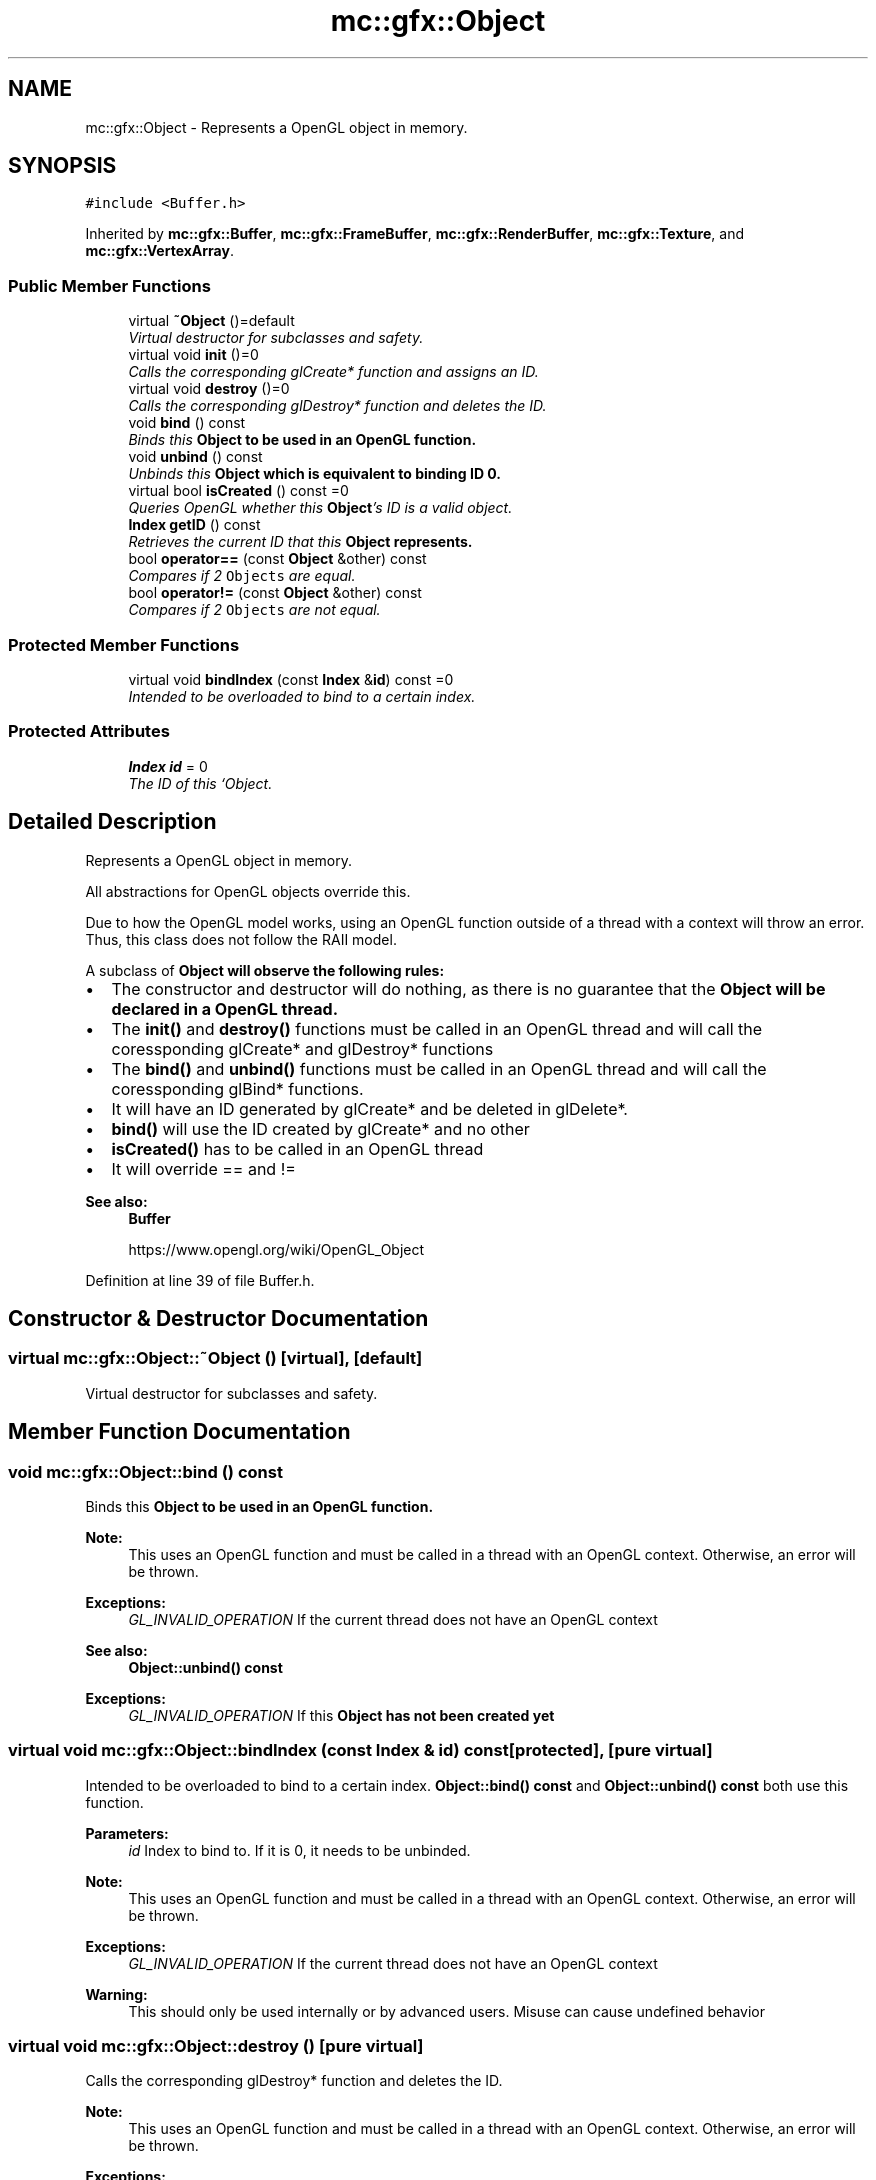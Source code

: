 .TH "mc::gfx::Object" 3 "Sat Dec 10 2016" "Version Alpha" "MACE" \" -*- nroff -*-
.ad l
.nh
.SH NAME
mc::gfx::Object \- Represents a OpenGL object in memory\&.  

.SH SYNOPSIS
.br
.PP
.PP
\fC#include <Buffer\&.h>\fP
.PP
Inherited by \fBmc::gfx::Buffer\fP, \fBmc::gfx::FrameBuffer\fP, \fBmc::gfx::RenderBuffer\fP, \fBmc::gfx::Texture\fP, and \fBmc::gfx::VertexArray\fP\&.
.SS "Public Member Functions"

.in +1c
.ti -1c
.RI "virtual \fB~Object\fP ()=default"
.br
.RI "\fIVirtual destructor for subclasses and safety\&. \fP"
.ti -1c
.RI "virtual void \fBinit\fP ()=0"
.br
.RI "\fICalls the corresponding glCreate* function and assigns an ID\&. \fP"
.ti -1c
.RI "virtual void \fBdestroy\fP ()=0"
.br
.RI "\fICalls the corresponding glDestroy* function and deletes the ID\&. \fP"
.ti -1c
.RI "void \fBbind\fP () const "
.br
.RI "\fIBinds this \fC\fBObject\fP\fP to be used in an OpenGL function\&. \fP"
.ti -1c
.RI "void \fBunbind\fP () const "
.br
.RI "\fIUnbinds this \fC\fBObject\fP\fP which is equivalent to binding ID 0\&. \fP"
.ti -1c
.RI "virtual bool \fBisCreated\fP () const  =0"
.br
.RI "\fIQueries OpenGL whether this \fBObject\fP's ID is a valid object\&. \fP"
.ti -1c
.RI "\fBIndex\fP \fBgetID\fP () const "
.br
.RI "\fIRetrieves the current ID that this \fC\fBObject\fP\fP represents\&. \fP"
.ti -1c
.RI "bool \fBoperator==\fP (const \fBObject\fP &other) const "
.br
.RI "\fICompares if 2 \fCObjects\fP are equal\&. \fP"
.ti -1c
.RI "bool \fBoperator!=\fP (const \fBObject\fP &other) const "
.br
.RI "\fICompares if 2 \fCObjects\fP are not equal\&. \fP"
.in -1c
.SS "Protected Member Functions"

.in +1c
.ti -1c
.RI "virtual void \fBbindIndex\fP (const \fBIndex\fP &\fBid\fP) const  =0"
.br
.RI "\fIIntended to be overloaded to bind to a certain index\&. \fP"
.in -1c
.SS "Protected Attributes"

.in +1c
.ti -1c
.RI "\fBIndex\fP \fBid\fP = 0"
.br
.RI "\fIThe ID of this `Object\&. \fP"
.in -1c
.SH "Detailed Description"
.PP 
Represents a OpenGL object in memory\&. 

All abstractions for OpenGL objects override this\&. 
.PP
Due to how the OpenGL model works, using an OpenGL function outside of a thread with a context will throw an error\&. Thus, this class does not follow the RAII model\&. 
.PP
A subclass of \fC\fBObject\fP\fP will observe the following rules:
.IP "\(bu" 2
The constructor and destructor will do nothing, as there is no guarantee that the \fC\fBObject\fP\fP will be declared in a OpenGL thread\&.
.IP "\(bu" 2
The \fBinit()\fP and \fBdestroy()\fP functions must be called in an OpenGL thread and will call the coressponding glCreate* and glDestroy* functions
.IP "\(bu" 2
The \fBbind()\fP and \fBunbind()\fP functions must be called in an OpenGL thread and will call the coressponding glBind* functions\&.
.IP "\(bu" 2
It will have an ID generated by glCreate* and be deleted in glDelete*\&.
.IP "\(bu" 2
\fBbind()\fP will use the ID created by glCreate* and no other
.IP "\(bu" 2
\fBisCreated()\fP has to be called in an OpenGL thread
.IP "\(bu" 2
It will override == and != 
.PP
\fBSee also:\fP
.RS 4
\fBBuffer\fP 
.PP
https://www.opengl.org/wiki/OpenGL_Object 
.RE
.PP

.PP

.PP
Definition at line 39 of file Buffer\&.h\&.
.SH "Constructor & Destructor Documentation"
.PP 
.SS "virtual mc::gfx::Object::~Object ()\fC [virtual]\fP, \fC [default]\fP"

.PP
Virtual destructor for subclasses and safety\&. 
.SH "Member Function Documentation"
.PP 
.SS "void mc::gfx::Object::bind () const"

.PP
Binds this \fC\fBObject\fP\fP to be used in an OpenGL function\&. 
.PP
\fBNote:\fP
.RS 4
This uses an OpenGL function and must be called in a thread with an OpenGL context\&. Otherwise, an error will be thrown\&. 
.RE
.PP
\fBExceptions:\fP
.RS 4
\fIGL_INVALID_OPERATION\fP If the current thread does not have an OpenGL context 
.RE
.PP
\fBSee also:\fP
.RS 4
\fBObject::unbind() const\fP 
.RE
.PP
\fBExceptions:\fP
.RS 4
\fIGL_INVALID_OPERATION\fP If this \fC\fBObject\fP\fP has not been created yet 
.RE
.PP

.SS "virtual void mc::gfx::Object::bindIndex (const \fBIndex\fP & id) const\fC [protected]\fP, \fC [pure virtual]\fP"

.PP
Intended to be overloaded to bind to a certain index\&. \fBObject::bind() const \fPand \fBObject::unbind() const \fPboth use this function\&. 
.PP
\fBParameters:\fP
.RS 4
\fIid\fP Index to bind to\&. If it is 0, it needs to be unbinded\&. 
.RE
.PP
\fBNote:\fP
.RS 4
This uses an OpenGL function and must be called in a thread with an OpenGL context\&. Otherwise, an error will be thrown\&. 
.RE
.PP
\fBExceptions:\fP
.RS 4
\fIGL_INVALID_OPERATION\fP If the current thread does not have an OpenGL context 
.RE
.PP
\fBWarning:\fP
.RS 4
This should only be used internally or by advanced users\&. Misuse can cause undefined behavior 
.RE
.PP

.SS "virtual void mc::gfx::Object::destroy ()\fC [pure virtual]\fP"

.PP
Calls the corresponding glDestroy* function and deletes the ID\&. 
.PP
\fBNote:\fP
.RS 4
This uses an OpenGL function and must be called in a thread with an OpenGL context\&. Otherwise, an error will be thrown\&. 
.RE
.PP
\fBExceptions:\fP
.RS 4
\fIGL_INVALID_OPERATION\fP If the current thread does not have an OpenGL context 
.RE
.PP
\fBSee also:\fP
.RS 4
\fBObject::init()\fP 
.PP
\fBObject::bind() const\fP 
.PP
\fBObject::unbind\fP const 
.PP
\fBObject::isCreated() const\fP 
.RE
.PP
\fBExceptions:\fP
.RS 4
\fIGL_INVALID_OPERATION\fP If this \fC\fBObject\fP\fP has not been created yet 
.RE
.PP

.PP
Implemented in \fBmc::gfx::Buffer\fP, \fBmc::gfx::VertexArray\fP, \fBmc::gfx::Texture\fP, \fBmc::gfx::FrameBuffer\fP, and \fBmc::gfx::RenderBuffer\fP\&.
.SS "\fBIndex\fP mc::gfx::Object::getID () const"

.PP
Retrieves the current ID that this \fC\fBObject\fP\fP represents\&. The ID is an unsigned number that acts like a pointer to OpenGL memory\&. It is assigned when \fBObject::init()\fP is called\&. 
.PP
If it is 0, the \fC\fBObject\fP\fP is considered uncreated\&. 
.PP
When using \fBObject::bind() const \fPit will bind to this ID\&. \fBObject::unbind() const \fPwill bind to ID 0, which is the equivelant of a null pointer\&. 
.PP
\fBReturns:\fP
.RS 4
The ID represented by this \fC\fBObject\fP\fP 
.RE
.PP

.SS "virtual void mc::gfx::Object::init ()\fC [pure virtual]\fP"

.PP
Calls the corresponding glCreate* function and assigns an ID\&. 
.PP
\fBNote:\fP
.RS 4
This uses an OpenGL function and must be called in a thread with an OpenGL context\&. Otherwise, an error will be thrown\&. 
.RE
.PP
\fBExceptions:\fP
.RS 4
\fIGL_INVALID_OPERATION\fP If the current thread does not have an OpenGL context 
.RE
.PP
\fBSee also:\fP
.RS 4
\fBObject::destroy()\fP 
.PP
\fBObject::bind() const\fP 
.PP
\fBObject::unbind\fP const 
.PP
\fBObject::isCreated() const\fP 
.RE
.PP

.PP
Implemented in \fBmc::gfx::Buffer\fP, \fBmc::gfx::VertexArray\fP, \fBmc::gfx::Texture\fP, \fBmc::gfx::FrameBuffer\fP, and \fBmc::gfx::RenderBuffer\fP\&.
.SS "virtual bool mc::gfx::Object::isCreated () const\fC [pure virtual]\fP"

.PP
Queries OpenGL whether this \fBObject\fP's ID is a valid object\&. 
.PP
\fBReturns:\fP
.RS 4
Whether this \fC\fBObject\fP\fP represents memory 
.RE
.PP
\fBSee also:\fP
.RS 4
\fBObject::bind() const\fP 
.PP
\fBObject::init()\fP 
.RE
.PP
\fBNote:\fP
.RS 4
This uses an OpenGL function and must be called in a thread with an OpenGL context\&. Otherwise, an error will be thrown\&. 
.RE
.PP
\fBExceptions:\fP
.RS 4
\fIGL_INVALID_OPERATION\fP If the current thread does not have an OpenGL context 
.RE
.PP

.PP
Implemented in \fBmc::gfx::Buffer\fP, \fBmc::gfx::VertexArray\fP, \fBmc::gfx::Texture\fP, \fBmc::gfx::FrameBuffer\fP, and \fBmc::gfx::RenderBuffer\fP\&.
.SS "bool mc::gfx::Object::operator!= (const \fBObject\fP & other) const"

.PP
Compares if 2 \fCObjects\fP are not equal\&. Their ID is compared\&. 
.PP
\fBSee also:\fP
.RS 4
\fBObject::getID() const\fP 
.PP
\fBObject::operator==(const Object&) const\fP 
.RE
.PP
\fBReturns:\fP
.RS 4
Whether \fCthis\fP and \fCother\fP are different 
.RE
.PP
\fBParameters:\fP
.RS 4
\fIother\fP What to compare with 
.RE
.PP

.SS "bool mc::gfx::Object::operator== (const \fBObject\fP & other) const"

.PP
Compares if 2 \fCObjects\fP are equal\&. Their ID is compared\&. 
.PP
\fBSee also:\fP
.RS 4
\fBObject::getID() const\fP 
.PP
\fBObject::operator!=(const Object&) const\fP 
.RE
.PP
\fBReturns:\fP
.RS 4
Whether \fCthis\fP and \fCother\fP are the same 
.RE
.PP
\fBParameters:\fP
.RS 4
\fIother\fP What to compare with 
.RE
.PP

.SS "void mc::gfx::Object::unbind () const"

.PP
Unbinds this \fC\fBObject\fP\fP which is equivalent to binding ID 0\&. 
.PP
\fBNote:\fP
.RS 4
This uses an OpenGL function and must be called in a thread with an OpenGL context\&. Otherwise, an error will be thrown\&. 
.RE
.PP
\fBExceptions:\fP
.RS 4
\fIGL_INVALID_OPERATION\fP If the current thread does not have an OpenGL context 
.RE
.PP
\fBSee also:\fP
.RS 4
\fBObject::bind() const\fP 
.RE
.PP

.SH "Member Data Documentation"
.PP 
.SS "\fBIndex\fP mc::gfx::Object::id = 0\fC [protected]\fP"

.PP
The ID of this `Object\&. ` Should be set in \fBObject::init()\fP and become 0 in \fBObject::destroy()\fP 
.PP
\fBObject::getID() const \fPreturns this\&. 
.PP
Definition at line 123 of file Buffer\&.h\&.

.SH "Author"
.PP 
Generated automatically by Doxygen for MACE from the source code\&.
